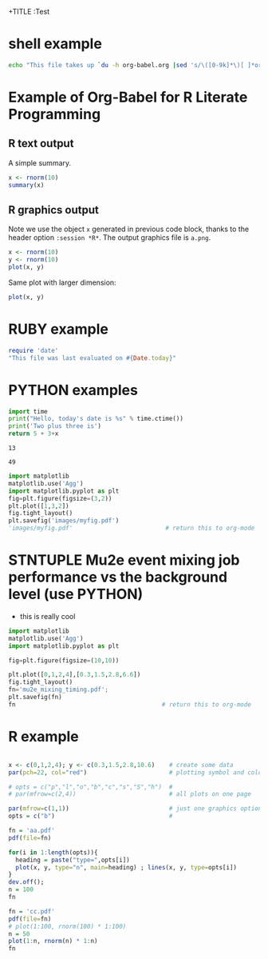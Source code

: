 +TITLE  :Test 
#+AUTHOR: Pavel Murat
#+EMAIL : murat@fnal.gov
#+BABEL: :session *R* :cache yes :results output graphics :exports both :tangle yes 


* shell example
#+begin_src sh
  echo "This file takes up `du -h org-babel.org |sed 's/\([0-9k]*\)[ ]*org-babel.org/\1/'`"
#+end_src

#+RESULTS:
: This file takes up


* Example of Org-Babel for R Literate Programming
** R text output
A simple summary. 

#+begin_src R 
  x <- rnorm(10)
  summary(x)
#+end_src

#+RESULTS:


** R graphics output
Note we use the object =x= generated in previous code block, thanks to
the header option =:session *R*=.  The output graphics file is =a.png=. 

#+begin_src R  :file a.png
  x <- rnorm(10)
  y <- rnorm(10)
  plot(x, y)
#+end_src

#+RESULTS:
[[file:a.png]]

Same plot with larger dimension:

#+begin_src R  :file b.png :width 800 :height 800
  plot(x, y)
#+end_src

#+RESULTS:
[[file:b.png]]


* RUBY example

#+begin_src ruby
require 'date'
"This file was last evaluated on #{Date.today}"
#+end_src

#+RESULTS:
: This file was last evaluated on 2015-12-17

* PYTHON examples

# #to execute a block: 'C-c C-c'
#+name: test1
#+begin_src python :var x=5
import time
print("Hello, today's date is %s" % time.ctime())
print('Two plus three is')
return 5 + 3+x
#+end_src

#+RESULTS: test1
: 13

# to execute call : 'C-c C-v C-e'
#+call: test1(41)

#+RESULTS:
: 49

#+begin_src python :session :results file
import matplotlib
matplotlib.use('Agg')
import matplotlib.pyplot as plt
fig=plt.figure(figsize=(3,2))
plt.plot([1,3,2])
fig.tight_layout()
plt.savefig('images/myfig.pdf')
'images/myfig.pdf'                          # return this to org-mode
#+end_src

#+RESULTS:
[[file:images/myfig.pdf]]


* STNTUPLE Mu2e event mixing job performance vs the background level (use PYTHON)

  - this is really cool

#+begin_src python :session :results file
import matplotlib
matplotlib.use('Agg')
import matplotlib.pyplot as plt

fig=plt.figure(figsize=(10,10))

plt.plot([0,1,2,4],[0.3,1.5,2.8,6.6])
fig.tight_layout()
fn='mu2e_mixing_timing.pdf';
plt.savefig(fn)
fn                                         # return this to org-mode
#+end_src

#+RESULTS:
[[file:mu2e_mixing_timing.pdf]]


* R example

#+begin_src R  :results file 

x <- c(0,1,2,4); y <- c(0.3,1.5,2.8,10.6)    # create some data 
par(pch=22, col="red")                       # plotting symbol and color 

# opts = c("p","l","o","b","c","s","S","h")  # 
# par(mfrow=c(2,4))                          # all plots on one page 

par(mfrow=c(1,1))                            # just one graphics option
opts = c("b")                                # 

fn = 'aa.pdf'
pdf(file=fn)

for(i in 1:length(opts)){ 
  heading = paste("type=",opts[i]) 
  plot(x, y, type="n", main=heading) ; lines(x, y, type=opts[i]) 
}
dev.off();
n = 100
fn
#+end_src

#+RESULTS:
[[file:aa.pdf]]

#+begin_src R :results file 
fn = 'cc.pdf'
pdf(file=fn)
# plot(1:100, rnorm(100) * 1:100)
n = 50
plot(1:n, rnorm(n) * 1:n)
fn
#+end_src

#+RESULTS:
[[file:cc.pdf]]

